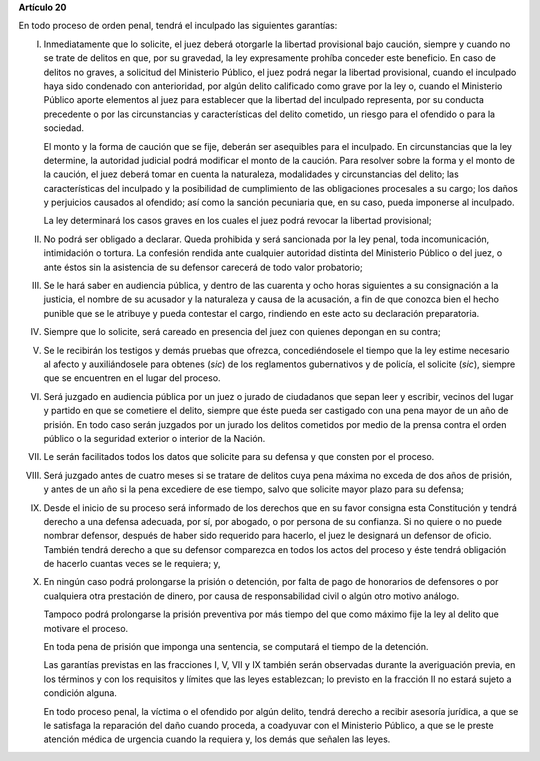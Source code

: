 **Artículo 20**

En todo proceso de orden penal, tendrá el inculpado las siguientes
garantías:

I. Inmediatamente que lo solicite, el juez deberá otorgarle la libertad
   provisional bajo caución, siempre y cuando no se trate de delitos en
   que, por su gravedad, la ley expresamente prohíba conceder este
   beneficio. En caso de delitos no graves, a solicitud del Ministerio
   Público, el juez podrá negar la libertad provisional, cuando el
   inculpado haya sido condenado con anterioridad, por algún delito
   calificado como grave por la ley o, cuando el Ministerio Público
   aporte elementos al juez para establecer que la libertad del
   inculpado representa, por su conducta precedente o por las
   circunstancias y características del delito cometido, un riesgo para
   el ofendido o para la sociedad.

   El monto y la forma de caución que se fije, deberán ser asequibles
   para el inculpado. En circunstancias que la ley determine, la
   autoridad judicial podrá modificar el monto de la caución. Para
   resolver sobre la forma y el monto de la caución, el juez deberá
   tomar en cuenta la naturaleza, modalidades y circunstancias del
   delito; las características del inculpado y la posibilidad de
   cumplimiento de las obligaciones procesales a su cargo; los daños y
   perjuicios causados al ofendido; así como la sanción pecuniaria que,
   en su caso, pueda imponerse al inculpado.

   La ley determinará los casos graves en los cuales el juez podrá
   revocar la libertad provisional;

II. No podrá ser obligado a declarar. Queda prohibida y será sancionada
    por la ley penal, toda incomunicación, intimidación o tortura. La
    confesión rendida ante cualquier autoridad distinta del Ministerio
    Público o del juez, o ante éstos sin la asistencia de su defensor
    carecerá de todo valor probatorio;

III. Se le hará saber en audiencia pública, y dentro de las cuarenta y
     ocho horas siguientes a su consignación a la justicia, el nombre de
     su acusador y la naturaleza y causa de la acusación, a fin de que
     conozca bien el hecho punible que se le atribuye y pueda contestar
     el cargo, rindiendo en este acto su declaración preparatoria.

IV. Siempre que lo solicite, será careado en presencia del juez con
    quienes depongan en su contra;

V. Se le recibirán los testigos y demás pruebas que ofrezca,
   concediéndosele el tiempo que la ley estime necesario al afecto y
   auxiliándosele para obtenes (*sic*) de los reglamentos gubernativos y
   de policía, el solicite (*sic*), siempre que se encuentren en el
   lugar del proceso.

VI. Será juzgado en audiencia pública por un juez o jurado de ciudadanos
    que sepan leer y escribir, vecinos del lugar y partido en que se
    cometiere el delito, siempre que éste pueda ser castigado con una
    pena mayor de un año de prisión. En todo caso serán juzgados por un
    jurado los delitos cometidos por medio de la prensa contra el orden
    público o la seguridad exterior o interior de la Nación.

VII. Le serán facilitados todos los datos que solicite para su defensa y
     que consten por el proceso.

VIII. Será juzgado antes de cuatro meses si se tratare de delitos cuya
      pena máxima no exceda de dos años de prisión, y antes de un año si
      la pena excediere de ese tiempo, salvo que solicite mayor plazo
      para su defensa;

IX. Desde el inicio de su proceso será informado de los derechos que en
    su favor consigna esta Constitución y tendrá derecho a una defensa
    adecuada, por sí, por abogado, o por persona de su confianza. Si no
    quiere o no puede nombrar defensor, después de haber sido requerido
    para hacerlo, el juez le designará un defensor de oficio. También
    tendrá derecho a que su defensor comparezca en todos los actos del
    proceso y éste tendrá obligación de hacerlo cuantas veces se le
    requiera; y,

X. En ningún caso podrá prolongarse la prisión o detención, por falta de
   pago de honorarios de defensores o por cualquiera otra prestación de
   dinero, por causa de responsabilidad civil o algún otro motivo
   análogo.

   Tampoco podrá prolongarse la prisión preventiva por más tiempo del
   que como máximo fije la ley al delito que motivare el proceso.

   En toda pena de prisión que imponga una sentencia, se computará el
   tiempo de la detención.

   Las garantías previstas en las fracciones I, V, VII y IX también
   serán observadas durante la averiguación previa, en los términos y
   con los requisitos y límites que las leyes establezcan; lo previsto
   en la fracción II no estará sujeto a condición alguna.

   En todo proceso penal, la víctima o el ofendido por algún delito,
   tendrá derecho a recibir asesoría jurídica, a que se le satisfaga la
   reparación del daño cuando proceda, a coadyuvar con el Ministerio
   Público, a que se le preste atención médica de urgencia cuando la
   requiera y, los demás que señalen las leyes.

